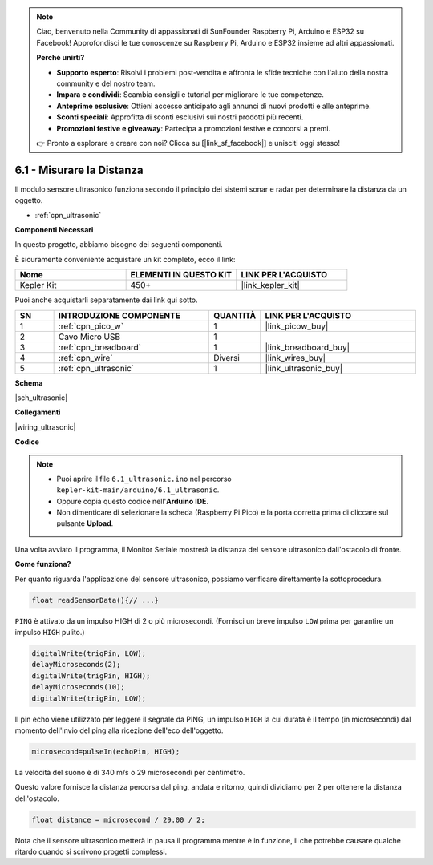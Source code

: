 .. note::

    Ciao, benvenuto nella Community di appassionati di SunFounder Raspberry Pi, Arduino e ESP32 su Facebook! Approfondisci le tue conoscenze su Raspberry Pi, Arduino e ESP32 insieme ad altri appassionati.

    **Perché unirti?**

    - **Supporto esperto**: Risolvi i problemi post-vendita e affronta le sfide tecniche con l'aiuto della nostra community e del nostro team.
    - **Impara e condividi**: Scambia consigli e tutorial per migliorare le tue competenze.
    - **Anteprime esclusive**: Ottieni accesso anticipato agli annunci di nuovi prodotti e alle anteprime.
    - **Sconti speciali**: Approfitta di sconti esclusivi sui nostri prodotti più recenti.
    - **Promozioni festive e giveaway**: Partecipa a promozioni festive e concorsi a premi.

    👉 Pronto a esplorare e creare con noi? Clicca su [|link_sf_facebook|] e unisciti oggi stesso!

.. _ar_ultrasonic:

6.1 - Misurare la Distanza
======================================

Il modulo sensore ultrasonico funziona secondo il principio dei sistemi sonar e radar per determinare la distanza da un oggetto.

* :ref:`cpn_ultrasonic`

**Componenti Necessari**

In questo progetto, abbiamo bisogno dei seguenti componenti.

È sicuramente conveniente acquistare un kit completo, ecco il link:

.. list-table::
    :widths: 20 20 20
    :header-rows: 1

    *   - Nome	
        - ELEMENTI IN QUESTO KIT
        - LINK PER L'ACQUISTO
    *   - Kepler Kit	
        - 450+
        - |link_kepler_kit|

Puoi anche acquistarli separatamente dai link qui sotto.

.. list-table::
    :widths: 5 20 5 20
    :header-rows: 1

    *   - SN
        - INTRODUZIONE COMPONENTE	
        - QUANTITÀ
        - LINK PER L'ACQUISTO

    *   - 1
        - :ref:`cpn_pico_w`
        - 1
        - |link_picow_buy|
    *   - 2
        - Cavo Micro USB
        - 1
        - 
    *   - 3
        - :ref:`cpn_breadboard`
        - 1
        - |link_breadboard_buy|
    *   - 4
        - :ref:`cpn_wire`
        - Diversi
        - |link_wires_buy|
    *   - 5
        - :ref:`cpn_ultrasonic`
        - 1
        - |link_ultrasonic_buy|

**Schema**

|sch_ultrasonic|

**Collegamenti**

|wiring_ultrasonic|

**Codice**

.. note::

    * Puoi aprire il file ``6.1_ultrasonic.ino`` nel percorso ``kepler-kit-main/arduino/6.1_ultrasonic``. 
    * Oppure copia questo codice nell'**Arduino IDE**.

    * Non dimenticare di selezionare la scheda (Raspberry Pi Pico) e la porta corretta prima di cliccare sul pulsante **Upload**.

.. raw:: html
    
    <iframe src=https://create.arduino.cc/editor/sunfounder01/631a1663-ce45-4d46-b8f0-7d10f32097a9/preview?embed style="height:510px;width:100%;margin:10px 0" frameborder=0></iframe>

Una volta avviato il programma, il Monitor Seriale mostrerà la distanza del sensore ultrasonico dall'ostacolo di fronte.

**Come funziona?**

Per quanto riguarda l'applicazione del sensore ultrasonico, possiamo verificare direttamente la sottoprocedura.

.. code-block:: arduino

    float readSensorData(){// ...}

``PING`` è attivato da un impulso HIGH di 2 o più microsecondi. (Fornisci un 
breve impulso ``LOW`` prima per garantire un impulso ``HIGH`` pulito.)

.. code-block:: arduino

    digitalWrite(trigPin, LOW); 
    delayMicroseconds(2);
    digitalWrite(trigPin, HIGH); 
    delayMicroseconds(10);
    digitalWrite(trigPin, LOW); 

Il pin echo viene utilizzato per leggere il segnale da PING, un impulso ``HIGH`` 
la cui durata è il tempo (in microsecondi) dal momento dell'invio del ping alla 
ricezione dell'eco dell'oggetto.

.. code-block:: arduino

    microsecond=pulseIn(echoPin, HIGH);

La velocità del suono è di 340 m/s o 29 microsecondi per centimetro.

Questo valore fornisce la distanza percorsa dal ping, andata e ritorno, quindi dividiamo per 2 per ottenere la distanza dell'ostacolo.

.. code-block:: arduino

    float distance = microsecond / 29.00 / 2;  


Nota che il sensore ultrasonico metterà in pausa il programma mentre è in funzione, il che potrebbe causare qualche ritardo quando si scrivono progetti complessi.
